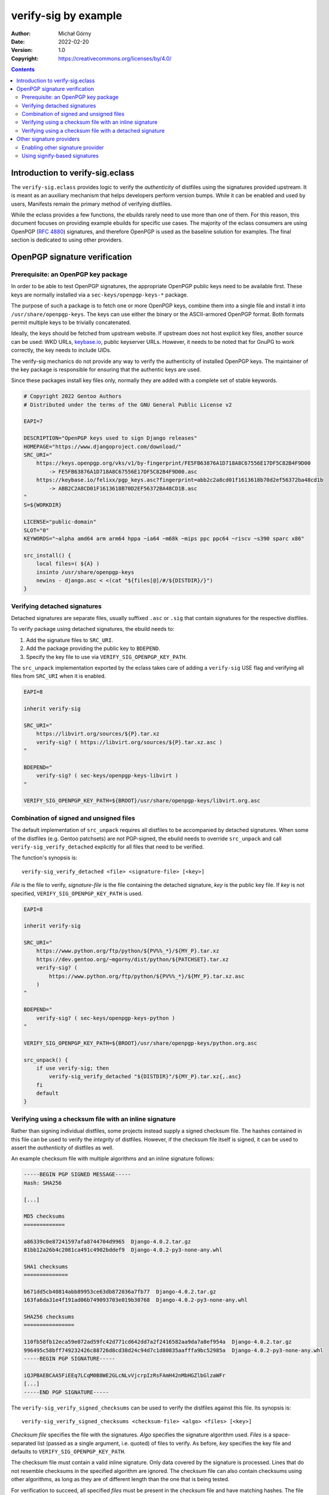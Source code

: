 =====================
verify-sig by example
=====================
:Author: Michał Górny
:Date: 2022-02-20
:Version: 1.0
:Copyright: https://creativecommons.org/licenses/by/4.0/


.. contents::


Introduction to verify-sig.eclass
=================================
The ``verify-sig.eclass`` provides logic to verify the *authenticity*
of distfiles using the signatures provided upstream.  It is meant
as an auxiliary mechanism that helps developers perform version bumps.
While it can be enabled and used by users, Manifests remain the primary
method of verifying distfiles.

While the eclass provides a few functions, the ebuilds rarely need
to use more than one of them.  For this reason, this document focuses
on providing example ebuilds for specific use cases.  The majority
of the eclass consumers are using OpenPGP (`RFC 4880`_) signatures,
and therefore OpenPGP is used as the baseline solution for examples.
The final section is dedicated to using other providers.


OpenPGP signature verification
==============================

Prerequisite: an OpenPGP key package
------------------------------------
In order to be able to test OpenPGP signatures, the appropriate OpenPGP
public keys need to be available first.  These keys are normally
installed via a ``sec-keys/openpgp-keys-*`` package.

The purpose of such a package is to fetch one or more OpenPGP keys,
combine them into a single file and install it into
``/usr/share/openpgp-keys``.  The keys can use either the binary
or the ASCII-armored OpenPGP format.  Both formats permit multiple keys
to be trivially concatenated.

Ideally, the keys should be fetched from upstream website.  If upstream
does not host explicit key files, another source can be used: WKD URLs,
keybase.io_, public keyserver URLs.  However, it needs to be noted that
for GnuPG to work correctly, the key needs to include UIDs.

The verify-sig mechanics do not provide any way to verify
the authenticity of installed OpenPGP keys.  The maintainer of the key
package is responsible for ensuring that the authentic keys are used.

Since these packages install key files only, normally they are added
with a complete set of stable keywords.

.. code-block:: bash

    # Copyright 2022 Gentoo Authors
    # Distributed under the terms of the GNU General Public License v2

    EAPI=7

    DESCRIPTION="OpenPGP keys used to sign Django releases"
    HOMEPAGE="https://www.djangoproject.com/download/"
    SRC_URI="
        https://keys.openpgp.org/vks/v1/by-fingerprint/FE5FB63876A1D718A8C67556E17DF5C82B4F9D00
            -> FE5FB63876A1D718A8C67556E17DF5C82B4F9D00.asc
        https://keybase.io/felixx/pgp_keys.asc?fingerprint=abb2c2a8cd01f1613618b70d2ef56372ba48cd1b
            -> ABB2C2A8CD01F1613618B70D2EF56372BA48CD1B.asc
    "
    S=${WORKDIR}

    LICENSE="public-domain"
    SLOT="0"
    KEYWORDS="~alpha amd64 arm arm64 hppa ~ia64 ~m68k ~mips ppc ppc64 ~riscv ~s390 sparc x86"

    src_install() {
        local files=( ${A} )
        insinto /usr/share/openpgp-keys
        newins - django.asc < <(cat "${files[@]/#/${DISTDIR}/}")
    }


Verifying detached signatures
-----------------------------
Detached signatures are separate files, usually suffixed ``.asc`` or
``.sig`` that contain signatures for the respective distfiles.

To verify package using detached signatures, the ebuild needs to:

1. Add the signature files to ``SRC_URI``.

2. Add the package providing the public key to ``BDEPEND``.

3. Specify the key file to use via ``VERIFY_SIG_OPENPGP_KEY_PATH``.

The ``src_unpack`` implementation exported by the eclass takes care
of adding a ``verify-sig`` USE flag and verifying all files
from ``SRC_URI`` when it is enabled.

.. code-block:: bash

    EAPI=8

    inherit verify-sig

    SRC_URI="
        https://libvirt.org/sources/${P}.tar.xz
        verify-sig? ( https://libvirt.org/sources/${P}.tar.xz.asc )
    "

    BDEPEND="
        verify-sig? ( sec-keys/openpgp-keys-libvirt )
    "

    VERIFY_SIG_OPENPGP_KEY_PATH=${BROOT}/usr/share/openpgp-keys/libvirt.org.asc


Combination of signed and unsigned files
----------------------------------------
The default implementation of ``src_unpack`` requires all distfiles
to be accompanied by detached signatures.  When some of the distfiles
(e.g. Gentoo patchsets) are not PGP-signed, the ebuild needs to override
``src_unpack`` and call ``verify-sig_verify_detached`` explicitly
for all files that need to be verified.

The function's synopsis is::

    verify-sig_verify_detached <file> <signature-file> [<key>]

*File* is the file to verify, *signature-file* is the file containing
the detached signature, *key* is the public key file.  If *key* is not
specified, ``VERIFY_SIG_OPENPGP_KEY_PATH`` is used.

.. code-block:: bash

    EAPI=8

    inherit verify-sig

    SRC_URI="
        https://www.python.org/ftp/python/${PV%%_*}/${MY_P}.tar.xz
        https://dev.gentoo.org/~mgorny/dist/python/${PATCHSET}.tar.xz
        verify-sig? (
            https://www.python.org/ftp/python/${PV%%_*}/${MY_P}.tar.xz.asc
        )
    "

    BDEPEND="
        verify-sig? ( sec-keys/openpgp-keys-python )
    "

    VERIFY_SIG_OPENPGP_KEY_PATH=${BROOT}/usr/share/openpgp-keys/python.org.asc

    src_unpack() {
        if use verify-sig; then
            verify-sig_verify_detached "${DISTDIR}"/${MY_P}.tar.xz{,.asc}
        fi
        default
    }


Verifying using a checksum file with an inline signature
--------------------------------------------------------
Rather than signing individual distfiles, some projects instead supply
a signed checksum file.  The hashes contained in this file can be used
to verify the *integrity* of distfiles.  However, if the checksum file
itself is signed, it can be used to assert the *authenticity*
of distfiles as well.

An example checksum file with multiple algorithms and an inline
signature follows:

.. code-block::

    -----BEGIN PGP SIGNED MESSAGE-----
    Hash: SHA256

    [...]

    MD5 checksums
    =============

    a86339c0e87241597afa8744704d9965  Django-4.0.2.tar.gz
    81bb12a26b4c2081ca491c4902bddef9  Django-4.0.2-py3-none-any.whl

    SHA1 checksums
    ==============

    b671dd5cb40814abb89953ce63db872036a7fb77  Django-4.0.2.tar.gz
    163fa6da31e4f191ad06b749093703e019b30768  Django-4.0.2-py3-none-any.whl

    SHA256 checksums
    ================

    110fb58fb12eca59e072ad59fc42d771cd642dd7a2f2416582aa9da7a8ef954a  Django-4.0.2.tar.gz
    996495c58bff749232426c88726d8cd38d24c94d7c1d80835aafffa9bc52985a  Django-4.0.2-py3-none-any.whl
    -----BEGIN PGP SIGNATURE-----

    iQJPBAEBCAA5FiEEq7LCqM0B8WE2GLcNLvVjcrpIzRsFAmH42nMbHGZlbGlzaWFr
    [...]
    -----END PGP SIGNATURE-----

The ``verify-sig_verify_signed_checksums`` can be used to verify
the distfiles against this file.  Its synopsis is::

    verify-sig_verify_signed_checksums <checksum-file> <algo> <files> [<key>]

*Checksum file* specifies the file with the signatures.  *Algo*
specifies the signature algorithm used.  *Files* is a space-separated
list (passed as a single argument, i.e. quoted) of files to verify.
As before, *key* specifies the key file and defaults
to ``VERIFY_SIG_OPENPGP_KEY_PATH``.

The checksum file must contain a valid inline signature.  Only data
covered by the signature is processed.  Lines that do not resemble
checksums in the specified algorithm are ignored.  The checksum file
can also contain checksums using other algorithms, as long as they are
of different length than the one that is being tested.

For verification to succeed, all specified *files* must be present
in the checksum file and have matching hashes.  The file paths must
match exactly, therefore normally it is necessary to ensure that they
are present in the current working directory.

.. code-block:: bash

    EAPI=8

    inherit verify-sig

    SRC_URI="
        https://media.djangoproject.com/releases/$(ver_cut 1-2)/${MY_P}.tar.gz
        verify-sig? ( https://media.djangoproject.com/pgp/${MY_P}.checksum.txt )
    "

    BDEPEND="
        verify-sig? ( >=sec-keys/openpgp-keys-django-20201201 )
    "

    VERIFY_SIG_OPENPGP_KEY_PATH=${BROOT}/usr/share/openpgp-keys/django.asc

    src_unpack() {
        if use verify-sig; then
            cd "${DISTDIR}" || die
            verify-sig_verify_signed_checksums \
                "${MY_P}.checksum.txt" sha256 "${MY_P}.tar.gz"
            cd "${WORKDIR}" || die
        fi

        default
    }


Verifying using a checksum file with a detached signature
---------------------------------------------------------
The final variant supported by the eclass is a checksum file that is
signed using a detached signature.  In this case the checksum file
contains only file hashes, and there is an additional ``.asc``-
or ``.sig``-suffixed file with the OpenPGP signature.  An example
checksum file could look like:

.. code-block::

    94ccd60e04e558f33be73032bc84ea241660f92f58cfb88789bda6893739e31c tor-0.4.6.10.tar.gz

This is similar to the previous variant, except that the ebuilds need
to explicitly perform two operations:

1. Verify the checksum file against the detached signature.  This is
   done using ``verify-sig_verify_detached`` as with detached distfile
   signatures.

2. Verify the distfiles against the checksum file.  This is done using
   ``verify-sig_verify_unsigned_checksums``.

the ``verify-sig_verify_unsigned_checksums`` has the following
synopsis::

    verify-sig_verify_unsigned_checksums <checksum-file> <algo> <files>

*Checksum file* specifies the file with the signatures.  *Algo*
specifies the signature algorithm used.  *Files* is a space-separated
list (passed as a single argument, i.e. quoted) of files to verify.

.. code-block:: bash

    EAPI=8

    inherit verify-sig

    SRC_URI="
        https://www.torproject.org/dist/${MY_PF}.tar.gz
        verify-sig? (
            https://dist.torproject.org/${MY_PF}.tar.gz.sha256sum
            https://dist.torproject.org/${MY_PF}.tar.gz.sha256sum.asc
        )
    "

    BDEPEND="verify-sig? ( >=sec-keys/openpgp-keys-tor-20220216 )"

    VERIFY_SIG_OPENPGP_KEY_PATH=${BROOT}/usr/share/openpgp-keys/torproject.org.asc

    src_unpack() {
        if use verify-sig; then
            cd "${DISTDIR}" || die
            verify-sig_verify_detached ${MY_PF}.tar.gz.sha256sum{,.asc}
            verify-sig_verify_unsigned_checksums \
                ${MY_PF}.tar.gz.sha256sum sha256 ${MY_PF}.tar.gz
            cd "${WORKDIR}" || die
        fi

        default
    }


Other signature providers
=========================

Enabling other signature provider
---------------------------------
The signature provider used by the eclass can be configured using
the ``VERIFY_SIG_METHOD`` variable.  This variable needs to be set
before inheriting the eclass to ensure that correct dependencies are
generated.

The eclass exposes the same API for all signature providers.  However,
not all providers are guaranteed support (or require) all the functions.
For historical reasons, some variables mention OpenPGP but are also
used with other providers, e.g. ``VERIFY_SIG_OPENPGP_KEY_PATH``
specifies the key path for any provider.


Using signify-based signatures
------------------------------
Signify_ is the tool used to sign OpenBSD releases.  For signify-based
signatures:

1. ``VERIFY_SIG_METHOD`` needs to be set to ``signify``.

2. Keys are packaged as ``sec-keys/signify-keys-*`` and installed
   into ``/usr/share/signify-keys``.

3. Keys are usually rotated upstream, it therefore usually makes sense
   to add a revision to the filename and slot the package.

4. The tool does not deal with symlinks used in ``DISTDIR`` well,
   so the files need to be copied elsewhere before the verification.

An example signify key package follows.

.. code-block:: bash

    # Copyright 2022 Gentoo Authors
    # Distributed under the terms of the GNU General Public License v2

    EAPI=8

    EGIT_COMMIT=cb113fe442f84ab7d4ac95b44c49812001e32350
    MY_P=${P#signify-keys-}
    DESCRIPTION="Signify keys used to sign signify portable releases"
    HOMEPAGE="https://github.com/aperezdc/signify"
    SRC_URI="
        https://github.com/aperezdc/signify/raw/${EGIT_COMMIT}/keys/signifyportable.pub
            -> ${MY_P}.pub
    "
    S="${WORKDIR}"

    LICENSE="public-domain"
    SLOT="${PV}"
    KEYWORDS="~alpha amd64 arm arm64 hppa ~ia64 ~m68k ~mips ppc ppc64 ~riscv ~s390 sparc x86"

    src_install() {
        insinto /usr/share/signify-keys
        doins "${DISTDIR}/${MY_P}.pub"
    }

An example signed checksum file looks like the following:

.. code-block::

    untrusted comment: verify with signifyportable.pub
    RWRQFCY809DUoRjNsQeqNhEUJJ2/utG430CzFa1JNu9J/CFPoqPP7RS69/feSTs0rkIbJpbHMauNmy6dac2aXePVeeBQn5EprQc=
    SHA256 (signify-30.tar.xz) = f68406c3085ef902e85500e6c0b90e4c3f56347e5efffc0da7b6fb47803c8686

An example package using signify-style signed checksums.

.. code-block:: bash

    EAPI=8

    VERIFY_SIG_METHOD="signify"
    inherit verify-sig

    SRC_URI="
        https://github.com/aperezdc/${PN}/releases/download/v${PV}/${P}.tar.xz
        verify-sig? (
            https://github.com/aperezdc/${PN}/releases/download/v${PV}/SHA256.sig
                -> ${P}.sha.sig
        )
    "

    BDEPEND="verify-sig? ( sec-keys/signify-keys-signify )"

    VERIFY_SIG_OPENPGP_KEY_PATH="${BROOT}/usr/share/signify-keys/${P}.pub"

    src_unpack() {
        if use verify-sig; then
            cp "${DISTDIR}"/${P}.{sha.sig,tar.xz} . || die
            verify-sig_verify_signed_checksums \
                ${P}.sha.sig sha256 ${P}.tar.xz
        fi
        unpack "${P}.tar.xz"
    }


.. _RFC 4880: https://datatracker.ietf.org/doc/html/rfc4880
.. _keybase.io: https://www.keybase.io/
.. _signify: https://flak.tedunangst.com/post/signify
